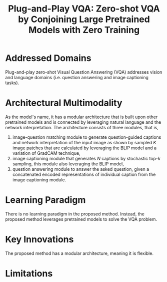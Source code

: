 :PROPERTIES:
:ID:       7805bc33-51bf-47be-b404-439d4cdd2ca4
:ROAM_REFS: cite:tiongPlugandPlayVQAZeroshot2023
:END:
#+title: Plug-and-Play VQA: Zero-shot VQA by Conjoining Large Pretrained Models with Zero Training

* Addressed Domains
Plug-and-play zero-shot Visual Question Answering (VQA) addresses vision and
language domains (i.e. question answering and image captioning tasks).

* Architectural Multimodality
As the model's name, it has a modular architecture that is built upon other
pretrained models and is connected by leveraging natural language and the
network interpretation. The architecture consists of three modules, that is,
1. image-question matching module to generate question-guided captions and
   network interpretation of the input image as shown by sampled \(K\) image
   patches that are calculated by leveraging the BLIP model and a variation of
   GradCAM technique,
2. image captioning module that generates \(N\) captions by stochastic top-\(k\)
   sampling, this module also leveraging the BLIP model,
3. question answering module to answer the asked question, given a concatenated encoded
   representations of individual caption from the image captioning module.

* Learning Paradigm
There is no learning paradigm in the proposed method. Instead, the proposed
method leverages pretrained models to solve the VQA problem.

* Key Innovations
The proposed method has a modular architecture, meaning it is flexible.

* Limitations
